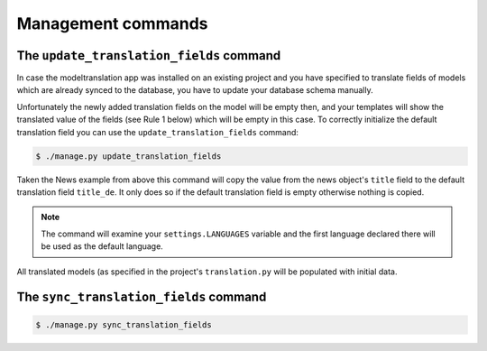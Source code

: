 .. _commands:

Management commands
===================

.. _commands-update_translation_fields:

The ``update_translation_fields`` command
-----------------------------------------
In case the modeltranslation app was installed on an existing project and you
have specified to translate fields of models which are already synced to the
database, you have to update your database schema manually.

Unfortunately the newly added translation fields on the model will be empty
then, and your templates will show the translated value of the fields (see
Rule 1 below) which will be empty in this case. To correctly initialize the
default translation field you can use the ``update_translation_fields``
command:

.. code-block:: console

    $ ./manage.py update_translation_fields

Taken the News example from above this command will copy the value from the
news object's ``title`` field to the default translation field ``title_de``.
It only does so if the default translation field is empty otherwise nothing
is copied.

.. note:: The command will examine your ``settings.LANGUAGES`` variable and the
          first language declared there will be used as the default language.

All translated models (as specified in the project's ``translation.py`` will be
populated with initial data.


The ``sync_translation_fields`` command
---------------------------------------
.. versionadded:: 0.4

.. code-block:: console

    $ ./manage.py sync_translation_fields

.. todo:: Explain
